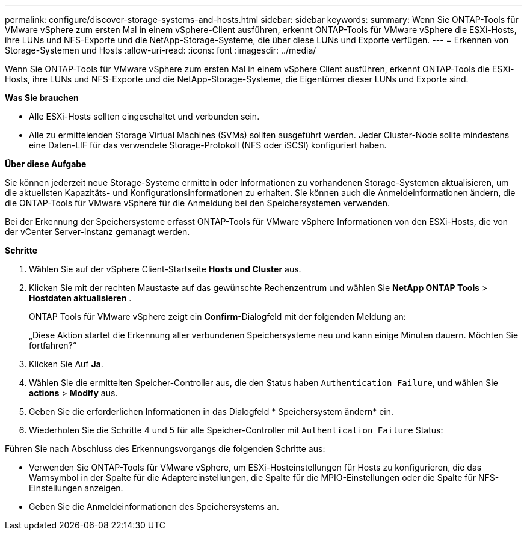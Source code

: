---
permalink: configure/discover-storage-systems-and-hosts.html 
sidebar: sidebar 
keywords:  
summary: Wenn Sie ONTAP-Tools für VMware vSphere zum ersten Mal in einem vSphere-Client ausführen, erkennt ONTAP-Tools für VMware vSphere die ESXi-Hosts, ihre LUNs und NFS-Exporte und die NetApp-Storage-Systeme, die über diese LUNs und Exporte verfügen. 
---
= Erkennen von Storage-Systemen und Hosts
:allow-uri-read: 
:icons: font
:imagesdir: ../media/


[role="lead"]
Wenn Sie ONTAP-Tools für VMware vSphere zum ersten Mal in einem vSphere Client ausführen, erkennt ONTAP-Tools die ESXi-Hosts, ihre LUNs und NFS-Exporte und die NetApp-Storage-Systeme, die Eigentümer dieser LUNs und Exporte sind.

*Was Sie brauchen*

* Alle ESXi-Hosts sollten eingeschaltet und verbunden sein.
* Alle zu ermittelenden Storage Virtual Machines (SVMs) sollten ausgeführt werden. Jeder Cluster-Node sollte mindestens eine Daten-LIF für das verwendete Storage-Protokoll (NFS oder iSCSI) konfiguriert haben.


*Über diese Aufgabe*

Sie können jederzeit neue Storage-Systeme ermitteln oder Informationen zu vorhandenen Storage-Systemen aktualisieren, um die aktuellsten Kapazitäts- und Konfigurationsinformationen zu erhalten. Sie können auch die Anmeldeinformationen ändern, die die ONTAP-Tools für VMware vSphere für die Anmeldung bei den Speichersystemen verwenden.

Bei der Erkennung der Speichersysteme erfasst ONTAP-Tools für VMware vSphere Informationen von den ESXi-Hosts, die von der vCenter Server-Instanz gemanagt werden.

*Schritte*

. Wählen Sie auf der vSphere Client-Startseite *Hosts und Cluster* aus.
. Klicken Sie mit der rechten Maustaste auf das gewünschte Rechenzentrum und wählen Sie *NetApp ONTAP Tools* > *Hostdaten aktualisieren* .
+
ONTAP Tools für VMware vSphere zeigt ein *Confirm*-Dialogfeld mit der folgenden Meldung an:

+
„Diese Aktion startet die Erkennung aller verbundenen Speichersysteme neu und kann einige Minuten dauern. Möchten Sie fortfahren?“

. Klicken Sie Auf *Ja*.
. Wählen Sie die ermittelten Speicher-Controller aus, die den Status haben `Authentication Failure`, und wählen Sie *actions* > *Modify* aus.
. Geben Sie die erforderlichen Informationen in das Dialogfeld * Speichersystem ändern* ein.
. Wiederholen Sie die Schritte 4 und 5 für alle Speicher-Controller mit `Authentication Failure` Status:


Führen Sie nach Abschluss des Erkennungsvorgangs die folgenden Schritte aus:

* Verwenden Sie ONTAP-Tools für VMware vSphere, um ESXi-Hosteinstellungen für Hosts zu konfigurieren, die das Warnsymbol in der Spalte für die Adaptereinstellungen, die Spalte für die MPIO-Einstellungen oder die Spalte für NFS-Einstellungen anzeigen.
* Geben Sie die Anmeldeinformationen des Speichersystems an.

